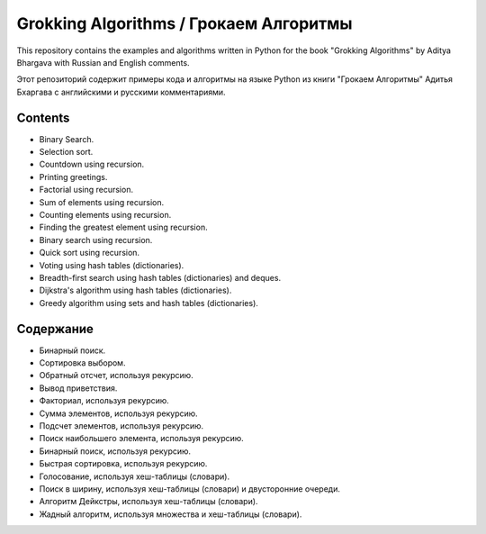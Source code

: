 =======================================
Grokking Algorithms / Грокаем Алгоритмы
=======================================

This repository contains the examples and algorithms written in Python for the book "Grokking Algorithms" by Aditya Bhargava with Russian and English comments.

Этот репозиторий содержит примеры кода и алгоритмы на языке Python из книги "Грокаем Алгоритмы" Адитья Бхаргава с английскими и русскими комментариями.

********
Contents
********

* Binary Search.
* Selection sort.
* Countdown using recursion.
* Printing greetings.
* Factorial using recursion.
* Sum of elements using recursion.
* Counting elements using recursion.
* Finding the greatest element using recursion.
* Binary search using recursion.
* Quick sort using recursion.
* Voting using hash tables (dictionaries).
* Breadth-first search using hash tables (dictionaries) and deques.
* Dijkstra's algorithm using hash tables (dictionaries).
* Greedy algorithm using sets and hash tables (dictionaries).


**********
Содержание
**********

* Бинарный поиск.
* Сортировка выбором.
* Обратный отсчет, используя рекурсию.
* Вывод приветствия.
* Факториал, используя рекурсию.
* Сумма элементов, используя рекурсию.
* Подсчет элементов, используя рекурсию.
* Поиск наибольшего элемента, используя рекурсию.
* Бинарный поиск, используя рекурсию.
* Быстрая сортировка, используя рекурсию.
* Голосование, используя хеш-таблицы (словари).
* Поиск в ширину, используя хеш-таблицы (словари) и двусторонние очереди.
* Алгоритм Дейкстры, используя хеш-таблицы (словари).
* Жадный алгоритм, используя множества и хеш-таблицы (словари).
